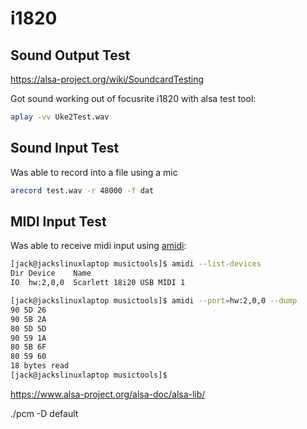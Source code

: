 

* i1820

** Sound Output Test
 https://alsa-project.org/wiki/SoundcardTesting

 Got sound working out of focusrite i1820 with alsa test tool:

 #+begin_src bash
 aplay -vv Uke2Test.wav
 #+end_src

** Sound Input Test

 Was able to record into a file using a mic

 #+begin_src bash
 arecord test.wav -r 48000 -f dat
 #+end_src

** MIDI Input Test
  Was able to receive midi input using _amidi_:

  #+begin_src bash
  [jack@jackslinuxlaptop musictools]$ amidi --list-devices
  Dir Device    Name
  IO  hw:2,0,0  Scarlett 18i20 USB MIDI 1

  [jack@jackslinuxlaptop musictools]$ amidi --port=hw:2,0,0 --dump
  90 5D 26
  90 5B 2A
  80 5D 5D
  90 59 1A
  80 5B 6F
  80 59 60
  18 bytes read
  [jack@jackslinuxlaptop musictools]$ 
  #+end_src

https://www.alsa-project.org/alsa-doc/alsa-lib/


./pcm -D default
